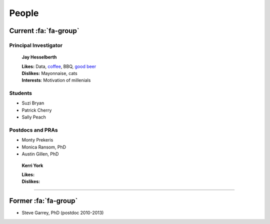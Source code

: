 People
######

Current :fa:`fa-group`
----------------------

Principal Investigator
~~~~~~~~~~~~~~~~~~~~~~

.. figure:: ../images/people/resize_jay.png
   :alt: Jay Hesselberth

   **Jay Hesselberth**

   | **Likes:** Data, `coffee <http://flyingbaronroasters.com/>`_, BBQ,
                `good beer <http://blackshirtbrewing.com>`_
   | **Dislikes:** Mayonnaise, cats
   | **Interests**: Motivation of millenials

Students
~~~~~~~~

* Suzi Bryan
* Patrick Cherry
* Sally Peach

Postdocs and PRAs
~~~~~~~~~~~~~~~~~

* Monty Prekeris
* Monica Ransom, PhD
* Austin Gillen, PhD

.. figure:: ../images/people/kerri.png
   :alt: Kerri York

   **Kerri York**

   | **Likes:**
   | **Dislikes:**

-----------------------------------------------

Former :fa:`fa-group`
---------------------

* Steve Garrey, PhD (postdoc 2010-2013)


